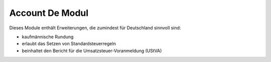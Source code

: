 Account De Modul
#################

Dieses Module enthält Erweiterungen, die zumindest für Deutschland sinnvoll sind:

- kaufmännische Rundung
- erlaubt das Setzen von Standardsteuerregeln
- beinhaltet den Bericht für die Umsatzsteuer-Voranmeldung (UStVA)
